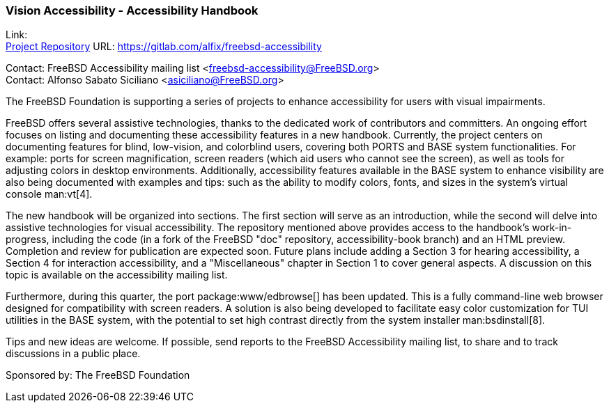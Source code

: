 === Vision Accessibility - Accessibility Handbook

Link: +
link:https://gitlab.com/alfix/freebsd-accessibility[Project Repository] URL: link:https://gitlab.com/alfix/freebsd-accessibility[]

Contact: FreeBSD Accessibility mailing list <freebsd-accessibility@FreeBSD.org> +
Contact: Alfonso Sabato Siciliano <asiciliano@FreeBSD.org>

The FreeBSD Foundation is supporting a series of projects to enhance accessibility for users with visual impairments.

FreeBSD offers several assistive technologies, thanks to the dedicated work of contributors and committers.
An ongoing effort focuses on listing and documenting these accessibility features in a new handbook.
Currently, the project centers on documenting features for blind, low-vision, and colorblind users, covering both PORTS and BASE system functionalities.
For example: ports for screen magnification, screen readers (which aid users who cannot see the screen), as well as tools for adjusting colors in desktop environments.
Additionally, accessibility features available in the BASE system to enhance visibility are also being documented with examples and tips: such as the ability to modify colors, fonts, and sizes in the system's virtual console man:vt[4].

The new handbook will be organized into sections.
The first section will serve as an introduction, while the second will delve into assistive technologies for visual accessibility.
The repository mentioned above provides access to the handbook's work-in-progress, including the code (in a fork of the FreeBSD "doc" repository, accessibility-book branch) and an HTML preview.
Completion and review for publication are expected soon.
Future plans include adding a Section 3 for hearing accessibility, a Section 4 for interaction accessibility, and a "Miscellaneous" chapter in Section 1 to cover general aspects.
A discussion on this topic is available on the accessibility mailing list.

Furthermore, during this quarter, the port package:www/edbrowse[] has been updated.
This is a fully command-line web browser designed for compatibility with screen readers.
A solution is also being developed to facilitate easy color customization for TUI utilities in the BASE system, with the potential to set high contrast directly from the system installer man:bsdinstall[8].

Tips and new ideas are welcome.
If possible, send reports to the FreeBSD Accessibility mailing list, to share and to track discussions in a public place.

Sponsored by: The FreeBSD Foundation
